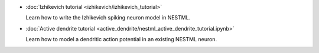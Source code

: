 * :doc:`Izhikevich tutorial <izhikevich/izhikevich_tutorial>`

  Learn how to write the Izhikevich spiking neuron model in NESTML.

* :doc:`Active dendrite tutorial <active_dendrite/nestml_active_dendrite_tutorial.ipynb>`

  Learn how to model a dendritic action potential in an existing NESTML neuron.


